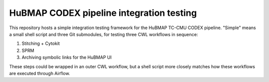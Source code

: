 HuBMAP CODEX pipeline integration testing
=========================================

This repository hosts a simple integration testing framework for the HuBMAP
TC-CMU CODEX pipeline. "Simple" means a small shell script and three Git
submodules, for testing three CWL workflows in sequence:

#. Stitching + Cytokit
#. SPRM
#. Archiving symbolic links for the HuBMAP UI

These steps could be wrapped in an outer CWL workflow, but a shell script
more closely matches how these workflows are executed through Airflow.
